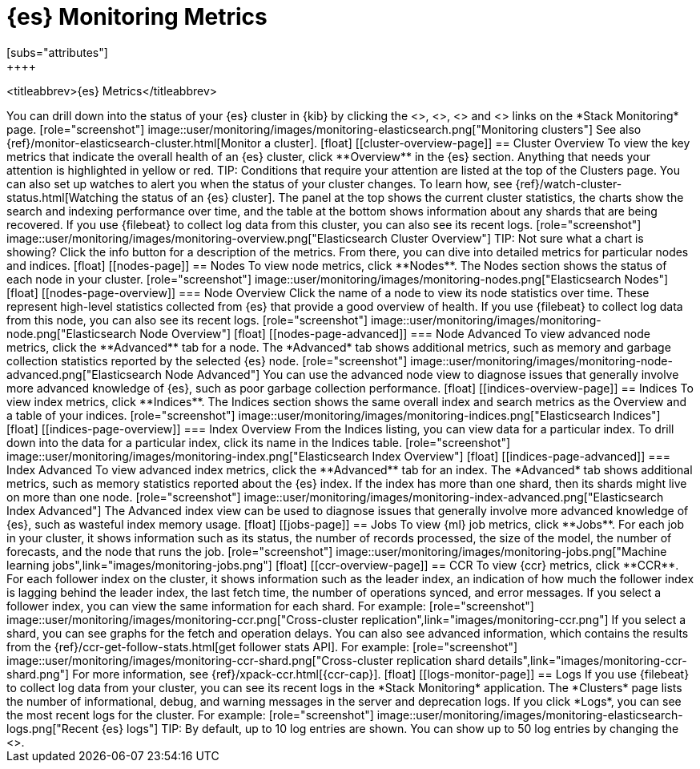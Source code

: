 [role="xpack"]
[[elasticsearch-metrics]]
= {es} Monitoring Metrics
[subs="attributes"]
++++
<titleabbrev>{es} Metrics</titleabbrev>
++++

You can drill down into the status of your {es} cluster in {kib} by clicking
the <<cluster-overview-page, Overview>>, <<nodes-page, Nodes>>, 
<<indices-overview-page, Indices>> and <<logs-monitor-page,Logs>> links on the
*Stack Monitoring* page.

[role="screenshot"]
image::user/monitoring/images/monitoring-elasticsearch.png["Monitoring clusters"]

See also {ref}/monitor-elasticsearch-cluster.html[Monitor a cluster].

[float]
[[cluster-overview-page]]
== Cluster Overview

To view the key metrics that indicate the overall health of an {es} cluster,
click **Overview** in the {es} section. Anything that needs your attention is
highlighted in yellow or red.

TIP: Conditions that require your attention are listed at the top of the
Clusters page. You can also set up watches to alert you when the status
of your cluster changes. To learn how, see
{ref}/watch-cluster-status.html[Watching the status of an {es} cluster].

The panel at the top shows the current cluster statistics, the charts show the
search and indexing performance over time, and the table at the bottom shows
information about any shards that are being recovered. If you use {filebeat} to
collect log data from this cluster, you can also see its recent logs.

[role="screenshot"]
image::user/monitoring/images/monitoring-overview.png["Elasticsearch Cluster Overview"]

TIP: Not sure what a chart is showing? Click the info button for a description
of the metrics.

From there, you can dive into detailed metrics for particular nodes and indices.

[float]
[[nodes-page]]
== Nodes

To view node metrics, click **Nodes**. The Nodes section shows the status
of each node in your cluster.

[role="screenshot"]
image::user/monitoring/images/monitoring-nodes.png["Elasticsearch Nodes"]

[float]
[[nodes-page-overview]]
=== Node Overview

Click the name of a node to view its node statistics over time. These represent
high-level statistics collected from {es} that provide a good overview of
health. If you use {filebeat} to collect log data from this node, you can also
see its recent logs.

[role="screenshot"]
image::user/monitoring/images/monitoring-node.png["Elasticsearch Node Overview"]

[float]
[[nodes-page-advanced]]
=== Node Advanced

To view advanced node metrics, click the **Advanced** tab for a node. The
*Advanced* tab shows additional metrics, such as memory and garbage collection
statistics reported by the selected {es} node.

[role="screenshot"]
image::user/monitoring/images/monitoring-node-advanced.png["Elasticsearch Node Advanced"]

You can use the advanced node view to diagnose issues that generally involve
more advanced knowledge of {es}, such as poor garbage collection performance.


[float]
[[indices-overview-page]]
== Indices

To view index metrics, click **Indices**. The Indices section shows the same
overall index and search metrics as the Overview and a table of your indices.

[role="screenshot"]
image::user/monitoring/images/monitoring-indices.png["Elasticsearch Indices"]

[float]
[[indices-page-overview]]
=== Index Overview

From the Indices listing, you can view data for a particular index. To drill
down into the data for a particular index, click its name in the Indices table.

[role="screenshot"]
image::user/monitoring/images/monitoring-index.png["Elasticsearch Index Overview"]

[float]
[[indices-page-advanced]]
=== Index Advanced

To view advanced index metrics, click the **Advanced** tab for an index. The
*Advanced*  tab shows additional metrics, such as memory statistics reported
about the {es} index. If the index has more than one shard, then its shards
might live on more than one node.

[role="screenshot"]
image::user/monitoring/images/monitoring-index-advanced.png["Elasticsearch Index Advanced"]

The Advanced index view can be used to diagnose issues that generally involve
more advanced knowledge of {es}, such as wasteful index memory usage.

[float]
[[jobs-page]]
== Jobs

To view {ml} job metrics, click **Jobs**. For each job in your cluster, it shows
information such as its status, the number of records processed, the size of the
model, the number of forecasts, and the node that runs the job.

[role="screenshot"]
image::user/monitoring/images/monitoring-jobs.png["Machine learning jobs",link="images/monitoring-jobs.png"]

[float]
[[ccr-overview-page]]
== CCR

To view {ccr} metrics, click **CCR**. For each follower index on the cluster, it 
shows information such as the leader index, an indication of how much the
follower index is lagging behind the leader index, the last fetch time, the
number of operations synced, and error messages. If you select a follower index,
you can view the same information for each shard. For example:

[role="screenshot"]
image::user/monitoring/images/monitoring-ccr.png["Cross-cluster replication",link="images/monitoring-ccr.png"]

If you select a shard, you can see graphs for the fetch and operation delays. 
You can also see advanced information, which contains the results from the 
{ref}/ccr-get-follow-stats.html[get follower stats API]. For example:

[role="screenshot"] 
image::user/monitoring/images/monitoring-ccr-shard.png["Cross-cluster replication shard details",link="images/monitoring-ccr-shard.png"]

For more information, see {ref}/xpack-ccr.html[{ccr-cap}].

[float]
[[logs-monitor-page]]
== Logs

If you use {filebeat} to collect log data from your cluster, you can see its
recent logs in the *Stack Monitoring* application. The *Clusters* page lists the
number of informational, debug, and warning messages in the server and
deprecation logs. 

If you click *Logs*, you can see the most recent logs for the cluster. For
example:

[role="screenshot"]
image::user/monitoring/images/monitoring-elasticsearch-logs.png["Recent {es} logs"]

TIP: By default, up to 10 log entries are shown. You can show up to 50 log
entries by changing the
<<monitoring-ui-settings,`monitoring.ui.elasticsearch.logFetchCount` setting>>.
